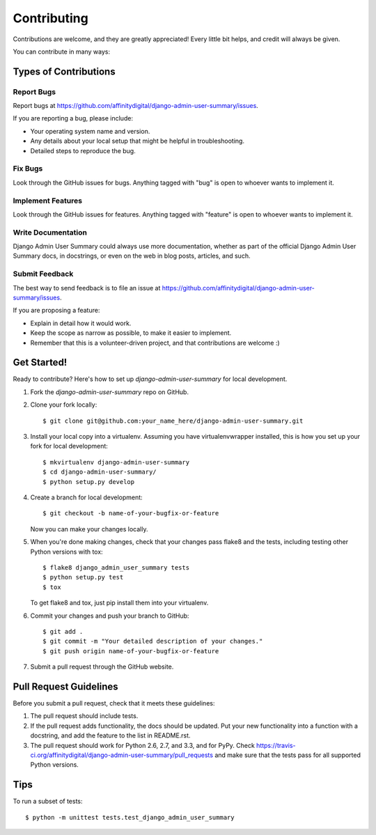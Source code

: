 ============
Contributing
============

Contributions are welcome, and they are greatly appreciated! Every
little bit helps, and credit will always be given.

You can contribute in many ways:

Types of Contributions
----------------------

Report Bugs
~~~~~~~~~~~

Report bugs at https://github.com/affinitydigital/django-admin-user-summary/issues.

If you are reporting a bug, please include:

* Your operating system name and version.
* Any details about your local setup that might be helpful in troubleshooting.
* Detailed steps to reproduce the bug.

Fix Bugs
~~~~~~~~

Look through the GitHub issues for bugs. Anything tagged with "bug"
is open to whoever wants to implement it.

Implement Features
~~~~~~~~~~~~~~~~~~

Look through the GitHub issues for features. Anything tagged with "feature"
is open to whoever wants to implement it.

Write Documentation
~~~~~~~~~~~~~~~~~~~

Django Admin User Summary could always use more documentation, whether as part of the
official Django Admin User Summary docs, in docstrings, or even on the web in blog posts,
articles, and such.

Submit Feedback
~~~~~~~~~~~~~~~

The best way to send feedback is to file an issue at https://github.com/affinitydigital/django-admin-user-summary/issues.

If you are proposing a feature:

* Explain in detail how it would work.
* Keep the scope as narrow as possible, to make it easier to implement.
* Remember that this is a volunteer-driven project, and that contributions
  are welcome :)

Get Started!
------------

Ready to contribute? Here's how to set up `django-admin-user-summary` for local development.

1. Fork the `django-admin-user-summary` repo on GitHub.
2. Clone your fork locally::

    $ git clone git@github.com:your_name_here/django-admin-user-summary.git

3. Install your local copy into a virtualenv. Assuming you have virtualenvwrapper installed, this is how you set up your fork for local development::

    $ mkvirtualenv django-admin-user-summary
    $ cd django-admin-user-summary/
    $ python setup.py develop

4. Create a branch for local development::

    $ git checkout -b name-of-your-bugfix-or-feature

   Now you can make your changes locally.

5. When you're done making changes, check that your changes pass flake8 and the
   tests, including testing other Python versions with tox::

        $ flake8 django_admin_user_summary tests
        $ python setup.py test
        $ tox

   To get flake8 and tox, just pip install them into your virtualenv.

6. Commit your changes and push your branch to GitHub::

    $ git add .
    $ git commit -m "Your detailed description of your changes."
    $ git push origin name-of-your-bugfix-or-feature

7. Submit a pull request through the GitHub website.

Pull Request Guidelines
-----------------------

Before you submit a pull request, check that it meets these guidelines:

1. The pull request should include tests.
2. If the pull request adds functionality, the docs should be updated. Put
   your new functionality into a function with a docstring, and add the
   feature to the list in README.rst.
3. The pull request should work for Python 2.6, 2.7, and 3.3, and for PyPy. Check
   https://travis-ci.org/affinitydigital/django-admin-user-summary/pull_requests
   and make sure that the tests pass for all supported Python versions.

Tips
----

To run a subset of tests::

    $ python -m unittest tests.test_django_admin_user_summary
